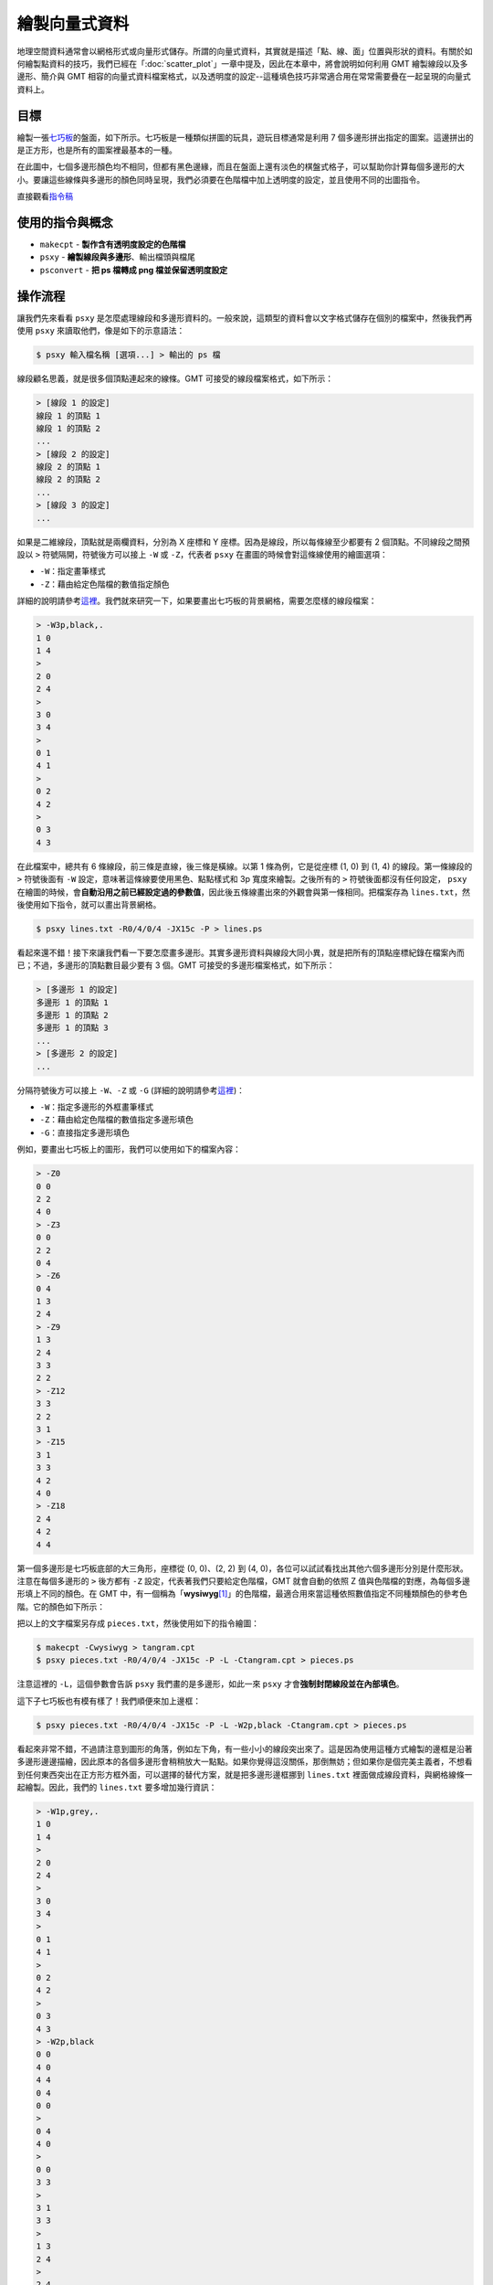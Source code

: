 ======================================
繪製向量式資料
======================================

地理空間資料通常會以網格形式或向量形式儲存。所謂的向量式資料，其實就是描述「點、線、面」位置與形狀的資料。\
有關於如何繪製點資料的技巧，我們已經在「\ :doc:`scatter_plot`\ 」一章中提及，因此在本章中，將會\
說明如何利用 GMT 繪製線段以及多邊形、簡介與 GMT 相容的向量式資料檔案格式，以及透明度的設定--這種填色技巧\
非常適合用在常常需要疊在一起呈現的向量式資料上。

目標
--------------------------------------
繪製一張\ `七巧板 <https://zh.wikipedia.org/wiki/%E4%B8%83%E5%B7%A7%E6%9D%BF>`_\ 的盤面，如下所示。\
七巧板是一種類似拼圖的玩具，遊玩目標通常是利用 7 個多邊形拼出指定的圖案。這邊拼出的是正方形，也是所有的圖案裡最基本\
的一種。

在此圖中，七個多邊形顏色均不相同，但都有黑色邊緣，而且在盤面上還有淡色的棋盤式格子，可以幫助你計算每個多邊形的\
大小。要讓這些線條與多邊形的顏色同時呈現，我們必須要在色階檔中加上透明度的設定，並且使用不同的出圖指令。

.. _最終版圖片:

.. image:: plot_vector_data/tangram.png

直接觀看\ `指令稿`_


使用的指令與概念
--------------------------------------
- ``makecpt`` - **製作含有透明度設定的色階檔**
- ``psxy`` - **繪製線段與多邊形**、輸出檔頭與檔尾
- ``psconvert`` - **把 ps 檔轉成 png 檔並保留透明度設定**


操作流程
--------------------------------------
讓我們先來看看 ``psxy`` 是怎麼處理線段和多邊形資料的。一般來說，這類型的資料會以文字格式儲存在個別的檔案中，然後我們再使用 ``psxy``
來讀取他們，像是如下的示意語法：

.. code-block:: bash

    $ psxy 輸入檔名稱 [選項...] > 輸出的 ps 檔

線段顧名思義，就是很多個頂點連起來的線條。GMT 可接受的線段檔案格式，如下所示：

.. code-block:: bash

    > [線段 1 的設定]
    線段 1 的頂點 1
    線段 1 的頂點 2
    ...
    > [線段 2 的設定]
    線段 2 的頂點 1
    線段 2 的頂點 2
    ...
    > [線段 3 的設定]
    ...

如果是二維線段，頂點就是兩欄資料，分別為 X 座標和 Y 座標。因為是線段，所以每條線至少都要有 2 個頂點。\
不同線段之間預設以 ``>`` 符號隔開，符號後方可以接上 ``-W`` 或 ``-Z``，代表者 ``psxy`` 在畫圖的時候會對這條線使用的繪圖選項：

- ``-W``：指定畫筆樣式
- ``-Z``：藉由給定色階檔的數值指定顏色

詳細的說明請參考\ `這裡 <http://gmt.soest.hawaii.edu/doc/5.3.2/psxy.html#segment-header-parsing>`_\ 。\
我們就來研究一下，如果要畫出七巧板的背景網格，需要怎麼樣的線段檔案：

.. code-block:: bash

    > -W3p,black,.
    1 0
    1 4
    >
    2 0
    2 4
    >
    3 0
    3 4
    >
    0 1
    4 1
    >
    0 2
    4 2
    >
    0 3
    4 3

在此檔案中，總共有 6 條線段，前三條是直線，後三條是橫線。以第 1 條為例，它是從座標 (1, 0) 到 (1, 4) 的線段。\
第一條線段的 ``>`` 符號後面有 ``-W`` 設定，意味著這條線要使用黑色、點點樣式和 3p 寬度來繪製。之後所有的 ``>`` 符號後面都沒有任何設定，
``psxy`` 在繪圖的時候，會\ **自動沿用之前已經設定過的參數值**\ ，因此後五條線畫出來的外觀會與第一條相同。把檔案存為 ``lines.txt``，\
然後使用如下指令，就可以畫出背景網格。

.. code-block:: bash

    $ psxy lines.txt -R0/4/0/4 -JX15c -P > lines.ps

.. image:: plot_vector_data/plot_vector_data_fig1.png

看起來還不錯！接下來讓我們看一下要怎麼畫多邊形。其實多邊形資料與線段大同小異，就是把所有的頂點座標紀錄在檔案內而已；\
不過，多邊形的頂點數目最少要有 3 個。GMT 可接受的多邊形檔案格式，如下所示：

.. code-block:: bash

    > [多邊形 1 的設定]
    多邊形 1 的頂點 1
    多邊形 1 的頂點 2
    多邊形 1 的頂點 3
    ...
    > [多邊形 2 的設定]
    ...

分隔符號後方可以接上 ``-W``、``-Z`` 或 ``-G`` (詳細的說明請參考\
`這裡 <http://gmt.soest.hawaii.edu/doc/5.3.2/psxy.html#segment-header-parsing>`_\ )：

- ``-W``：指定多邊形的外框畫筆樣式
- ``-Z``：藉由給定色階檔的數值指定多邊形填色
- ``-G``：直接指定多邊形填色

例如，要畫出七巧板上的圖形，我們可以使用如下的檔案內容：

.. code-block:: bash

    > -Z0
    0 0
    2 2
    4 0
    > -Z3
    0 0
    2 2
    0 4
    > -Z6
    0 4
    1 3
    2 4
    > -Z9
    1 3
    2 4
    3 3
    2 2
    > -Z12
    3 3
    2 2
    3 1
    > -Z15
    3 1
    3 3
    4 2
    4 0
    > -Z18
    2 4
    4 2
    4 4

第一個多邊形是七巧板底部的大三角形，座標從 (0, 0)、(2, 2) 到 (4, 0)，各位可以試試看找出其他六個多邊形分別是什麼形狀。\
注意在每個多邊形的 ``>`` 後方都有 ``-Z`` 設定，代表著我們只要給定色階檔，GMT 就會自動的依照 Z 值與色階檔的對應，\
為每個多邊形填上不同的顏色。在 GMT 中，有一個稱為「\ **wysiwyg**\ [#]_\ 」的色階檔，最適合用來當這種依照數值指定不同種類顏色\
的參考色階。它的顏色如下所示：

.. image:: plot_vector_data/plot_vector_data_fig2.png

把以上的文字檔案另存成 ``pieces.txt``，然後使用如下的指令繪圖：

.. code-block:: bash

    $ makecpt -Cwysiwyg > tangram.cpt
    $ psxy pieces.txt -R0/4/0/4 -JX15c -P -L -Ctangram.cpt > pieces.ps

注意這裡的 ``-L``，這個參數會告訴 ``psxy`` 我們畫的是多邊形，如此一來 ``psxy`` 才會\ **強制封閉線段並在內部填色**\ 。

.. image:: plot_vector_data/plot_vector_data_fig3.png

這下子七巧板也有模有樣了！我們順便來加上邊框：

.. code-block:: bash

    $ psxy pieces.txt -R0/4/0/4 -JX15c -P -L -W2p,black -Ctangram.cpt > pieces.ps

.. image:: plot_vector_data/plot_vector_data_fig4.png

看起來非常不錯，不過請注意到圖形的角落，例如左下角，有一些小小的線段突出來了。這是因為使用這種方式繪製的邊框是沿著多邊形邊邊描繪，\
因此原本的各個多邊形會稍稍放大一點點。如果你覺得這沒關係，那倒無妨；但如果你是個完美主義者，不想看到任何東西突出在正方形方框外面，\
可以選擇的替代方案，就是把多邊形邊框挪到 ``lines.txt`` 裡面做成線段資料，與網格線條一起繪製。因此，我們的 ``lines.txt`` 要多增加\
幾行資訊：

.. code-block:: bash

    > -W1p,grey,.
    1 0
    1 4
    >
    2 0
    2 4
    >
    3 0
    3 4
    >
    0 1
    4 1
    >
    0 2
    4 2
    >
    0 3
    4 3
    > -W2p,black
    0 0
    4 0
    4 4
    0 4
    0 0
    > 
    0 4
    4 0
    > 
    0 0
    3 3
    > 
    3 1
    3 3
    > 
    1 3
    2 4
    > 
    2 4
    4 2

後半從 ``> -W2p,black`` 開始的部份，就是七巧板邊框與拼圖的邊界線段。讓我們再試一次以下指令：

.. code-block:: bash

    $ psxy lines.txt -R0/4/0/4 -JX15c -P > lines.ps

.. image:: plot_vector_data/plot_vector_data_fig5.png

看起來賞心悅目多了！最後的問題，就是把多邊形和線條疊加在一起。在套疊許多地理資料時，\ **透明度**\ 是一大利器，\
讓你可以同時瀏覽許多不同類型的資料，又不會擋到彼此。在本章中，我們就來試試看使用具有透明度的顏色。首先要從製作色階檔\
開始，``makecpt`` 的 ``-A`` 選項是用來指定透明度的：

.. code-block:: bash

    $ makecpt -Cwysiwyg -A70 > tangram.cpt
    # -A: %70 透明

這時色階檔的內容會像是

.. code-block:: bash

    0    64/0/64@70    1    64/0/64@70
    1    64/0/192@70   2    64/0/192@70
    ... (以下略)

在 ``@`` 符號後面的就是透明度，因此整個顏色的格式為：``紅/綠/藍@透明度``。使用此色階檔畫圖，所有的顏色就會被套上透明度設定。\
問題是，PostScript 格式其實是不支援透明度的，就算你設定了透明選項，直接打開 .ps 檔的話，仍然不會看到任何改變。幸好，GMT 提供了\
一個指令 ``psconvert``，可以把 .ps 檔中不能顯示的透明度設定，轉檔成別的格式以成功顯示。它的語法為

.. code-block:: bash

    $ psconvert 輸入的ps檔 -T輸出檔格式 [其他選項...]

``輸出檔格式`` 使用單一字母來指定，例如 ``g`` 是 PNG，``f`` 是 PDF 等等。在最終的指令稿中，我們使用的格式和選項如下所示：

.. code-block:: bash

    $ psconvert tangram.ps -Tg -A -P
    # -A: 裁剪至影像範圍
    # -P: 強迫直向輸出 (我們的圖本來就是直向，所以在本例中這個不加也沒差，但一律加上的話對其他不同的情況很方便)

輸出檔會自動的把 ``.ps`` 改成 ``.png``，主檔名則維持不變，但這下子你就能看到透明、粉嫩粉嫩的顏色了！

.. attention::

    在舊的 GMT 腳本中，這個功能是由 ``ps2raster`` 指令負責執行，但在 GMT 5 中，``ps2raster`` 預計會被 ``psconvert``
    逐步取代。因此，如果你使用以下指令轉檔，會出現警告訊息，提醒你要把 ``ps2raster`` 換成 ``psconvert``。

    .. code-block:: bash

        ps2raster tangram.ps -Tg -A -P


指令稿
--------------------------------------
本地圖的最終指令稿如下：

.. code-block:: bash

    # ==== 設定變數 ====
    out_ps="tangram.ps"
    in_cpt="tangram.cpt"

    # ==== 製作含有透明度的色階檔 ====
    makecpt -Cwysiwyg -A70 > $in_cpt

    # ==== 畫線、畫多邊形 ====
        # 寫入檔頭、-R 與 -J 的設定
    psxy -R0/4/0/4 -JX15c -T -K -P > $out_ps  
        # 注意線和多邊形的樣式設定其實是寫在各自的檔案中！
    psxy lines.txt -R -J -O -K >> $out_ps
    psxy pieces.txt -R -J -O -K -L -C$in_cpt >> $out_ps
        # 寫入 EOF
    psxy -R -J -O -T >> $out_ps

    # ==== 轉成 png 檔並保留透明度設定 ====
    psconvert $out_ps -A -P -Tg

線段資料 ``lines.txt`` 內容如下，並\ :download:`可在這裡下載 <plot_vector_data/lines.txt>`\ 。

.. code-block:: bash

    > -W1p,grey,.
    1 0
    1 4
    >
    2 0
    2 4
    >
    3 0
    3 4
    >
    0 1
    4 1
    >
    0 2
    4 2
    >
    0 3
    4 3
    > -W2p,black
    0 0
    4 0
    4 4
    0 4
    0 0
    > 
    0 4
    4 0
    > 
    0 0
    3 3
    > 
    3 1
    3 3
    > 
    1 3
    2 4
    > 
    2 4
    4 2

多邊形資料 ``pieces.txt`` 內容如下，並\ :download:`可在這裡下載 <plot_vector_data/pieces.txt>`\ 。

.. code-block:: bash

    > -Z0
    0 0
    2 2
    4 0
    > -Z3
    0 0
    2 2
    0 4
    > -Z6
    0 4
    1 3
    2 4
    > -Z9
    1 3
    2 4
    3 3
    2 2
    > -Z12
    3 3
    2 2
    3 1
    > -Z15
    3 1
    3 3
    4 2
    4 0
    > -Z18
    2 4
    4 2
    4 4

.. note::

    「使用 ``wysiwyg`` 色階建立具有透明度的色階檔，接下來繪製座標格線與七巧板邊線，再使用剛才產生的色階檔為每個板塊填色。\
    為了使透明度可見，我們使用 ``psconvert`` 把輸出檔轉成 PNG 格式以成功顯示。」

觀看\ `最終版圖片`_

習題
--------------------------------------


.. [#] What You See Is What You Get, 即「所見即所得」。
